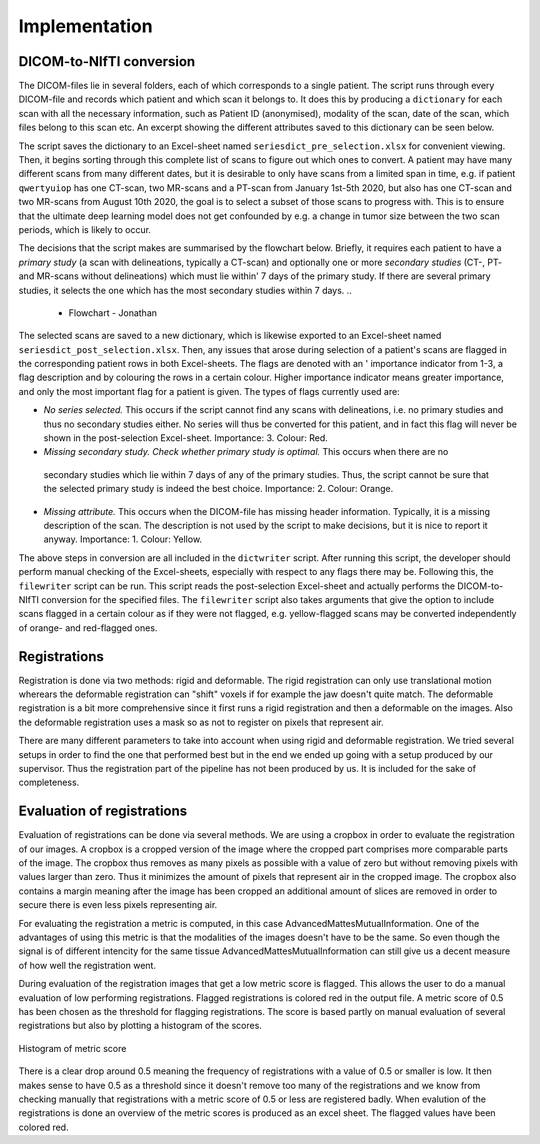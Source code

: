 Implementation
***************

DICOM-to-NIfTI conversion
=========================

..
    * Write a dictionary from dicom files 

The DICOM-files lie in several folders, each of which corresponds to a single patient.
The script runs through every DICOM-file and records which patient and which scan it
belongs to. It does this by producing a ``dictionary`` for each scan with all the necessary
information, such as Patient ID (anonymised), modality of the scan, date of the scan, which
files belong to this scan etc. An excerpt showing the different attributes saved to this 
dictionary can be seen below.

The script saves the dictionary to an Excel-sheet named ``seriesdict_pre_selection.xlsx`` 
for convenient viewing. Then, it begins sorting through this complete list of scans to figure
out which ones to convert. A patient may have many different scans from many different 
dates, but it is desirable to only have scans from a limited span in time, e.g. if patient 
``qwertyuiop`` has one CT-scan, two MR-scans and a PT-scan from January 1st-5th 2020, but also has
one CT-scan and two MR-scans from August 10th 2020, the goal is to select a subset of 
those scans to progress with. This is to ensure that the ultimate deep learning model does not
get confounded by e.g. a change in tumor size between the two scan periods, which is likely 
to occur.

..
    * Perform selection of series

The decisions that the script makes are summarised by the flowchart below. Briefly, it requires
each patient to have a *primary study* (a scan with delineations, typically a CT-scan) and optionally
one or more *secondary studies* (CT-, PT- and MR-scans without delineations) which must lie within'
7 days of the primary study. If there are several primary studies, it selects the one which has the 
most secondary studies within 7 days.
..
    * Flowchart - Jonathan

The selected scans are saved to a new dictionary, which is likewise exported to an Excel-sheet named
``seriesdict_post_selection.xlsx``. Then, any issues that arose during selection of a patient's scans 
are flagged in the corresponding patient rows in both Excel-sheets. The flags are denoted with an '
importance indicator from 1-3, a flag description and by colouring the rows in a certain colour. 
Higher importance indicator means greater importance, and only the most important flag for a patient is
given. The types of flags currently used are:

..
    * Flagging issues for manual control

* *No series selected.* This occurs if the script cannot find any scans with delineations, i.e. no
  primary studies and thus no secondary studies either. No series will thus be converted for this patient,
  and in fact this flag will never be shown in the post-selection Excel-sheet. Importance: 3. Colour: Red.
* *Missing secondary study. Check whether primary study is optimal.* This occurs when there are no
 secondary studies which lie within 7 days of any of the primary studies. Thus, the script cannot be sure
 that the selected primary study is indeed the best choice. Importance: 2. Colour: Orange.
* *Missing attribute.* This occurs when the DICOM-file has missing header information. Typically,
  it is a missing description of the scan. The description is not used by the script to make decisions,
  but it is nice to report it anyway. Importance: 1. Colour: Yellow.

..
    * Write nifti-files (optional including of different flags)

The above steps in conversion are all included in the ``dictwriter`` script. After running this script,
the developer should perform manual checking of the Excel-sheets, especially with respect to any flags
there may be. Following this, the ``filewriter`` script can be run. This script reads the post-selection
Excel-sheet and actually performs the DICOM-to-NIfTI conversion for the specified files. The ``filewriter``
script also takes arguments that give the option to include scans flagged in a certain colour as if they
were not flagged, e.g. yellow-flagged scans may be converted independently of orange- and red-flagged ones.


Registrations
=============
Registration is done via two methods: rigid and deformable. The rigid registration can only use translational
motion wherears the deformable registration can "shift" voxels if for example the jaw doesn't quite match.
The deformable registration is a bit more comprehensive since it first runs a rigid registration and then a 
deformable on the images. Also the deformable registration uses a mask so as not to register on pixels that
represent air.

There are many different parameters to take into account when using rigid and deformable registration. We tried
several setups in order to find the one that performed best but in the end we ended up going with a setup
produced by our supervisor. Thus the registration part of the pipeline has not been produced by us. It is included
for the sake of completeness.

Evaluation of registrations
===========================
Evaluation of registrations can be done via several methods. We are using a cropbox in order to evaluate
the registration of our images. A cropbox is a cropped version of the image where the cropped part comprises 
more comparable parts of the image. The cropbox thus removes as many pixels as possible with a value of zero
but without removing pixels with values larger than zero. Thus it minimizes the amount of pixels that represent
air in the cropped image. The cropbox also contains a margin meaning after the image has been cropped an additional
amount of slices are removed in order to secure there is even less pixels representing air.

For evaluating the registration a metric is computed, in this case AdvancedMattesMutualInformation. One of 
the advantages of using this metric is that the modalities of the images doesn't have to be the same. So even
though the signal is of different intencity for the same tissue AdvancedMattesMutualInformation can still give
us a decent measure of how well the registration went.

..
    Link about MutualInformation: https://matthew-brett.github.io/teaching/mutual_information.html 

During evaluation of the registration images that get a low metric score is flagged. This allows the user
to do a manual evaluation of low performing registrations. Flagged registrations is colored red in the output
file. A metric score of 0.5 has been chosen as the threshold for flagging registrations. The score is based
partly on manual evaluation of several registrations but also by plotting a histogram of the scores.

.. figure:: images/Histogram_of_metric_score.png
    :align: center
    :alt: alternate text
    :figclass: align-center

    Histogram of metric score

There is a clear drop around 0.5 meaning the frequency of registrations with a value of 0.5 or smaller is low.
It then makes sense to have 0.5 as a threshold since it doesn't remove too many of the registrations and we 
know from checking manually that registrations with a metric score of 0.5 or less are registered badly. When 
evalution of the registrations is done an overview of the metric scores is produced as an excel sheet. The 
flagged values have been colored red.

..
    * Crop zero-columns
    * Crop threshold (manual)
    * Compute MutualInformation
    * Flag values below threshold
    * Logging











